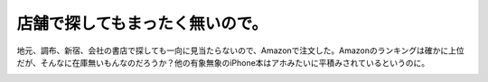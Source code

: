 ﻿店舗で探してもまったく無いので。
################################


地元、調布、新宿、会社の書店で探しても一向に見当たらないので、Amazonで注文した。Amazonのランキングは確かに上位だが、そんなに在庫無いもんなのだろうか？他の有象無象のiPhone本はアホみたいに平積みされているというのに。

.. image:: http://images-jp.amazon.com/images/G/09/icons/books/comingsoon_books.gif
   :alt: iPhone情報整理術 ~あなたを情報’’強者’’に変える57の活用法!(デジタル仕事術シリーズ)




.. author:: mkouhei
.. categories:: 生活, 
.. tags::
.. comments::


